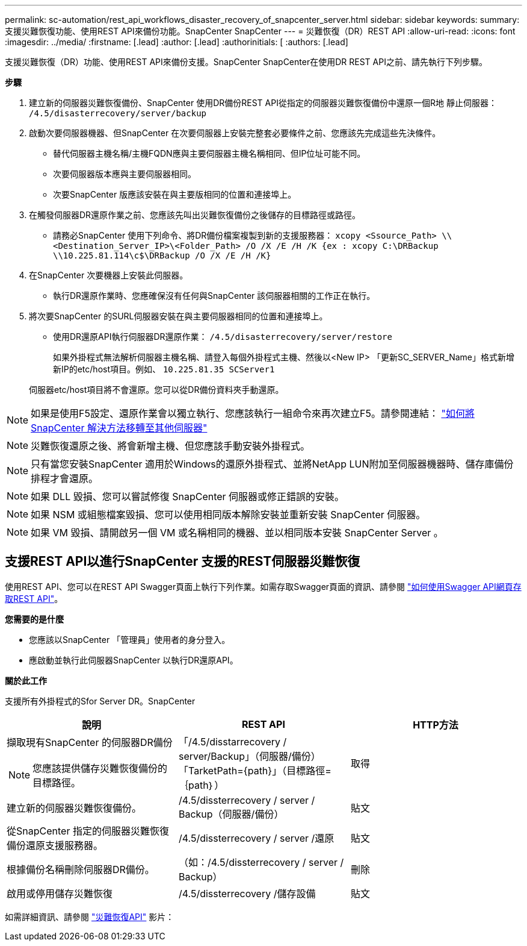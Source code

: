 ---
permalink: sc-automation/rest_api_workflows_disaster_recovery_of_snapcenter_server.html 
sidebar: sidebar 
keywords:  
summary: 支援災難恢復功能、使用REST API來備份功能。SnapCenter SnapCenter 
---
= 災難恢復（DR）REST API
:allow-uri-read: 
:icons: font
:imagesdir: ../media/
:firstname: [.lead]
:author: [.lead]
:authorinitials: [
:authors: [.lead]


支援災難恢復（DR）功能、使用REST API來備份支援。SnapCenter SnapCenter在使用DR REST API之前、請先執行下列步驟。

*步驟*

. 建立新的伺服器災難恢復備份、SnapCenter 使用DR備份REST API從指定的伺服器災難恢復備份中還原一個R地 靜止伺服器： `/4.5/disasterrecovery/server/backup`
. 啟動次要伺服器機器、但SnapCenter 在次要伺服器上安裝完整套必要條件之前、您應該先完成這些先決條件。
+
** 替代伺服器主機名稱/主機FQDN應與主要伺服器主機名稱相同、但IP位址可能不同。
** 次要伺服器版本應與主要伺服器相同。
** 次要SnapCenter 版應該安裝在與主要版相同的位置和連接埠上。


. 在觸發伺服器DR還原作業之前、您應該先叫出災難恢復備份之後儲存的目標路徑或路徑。
+
** 請務必SnapCenter 使用下列命令、將DR備份檔案複製到新的支援服務器：
`xcopy <Ssource_Path> \\<Destination_Server_IP>\<Folder_Path> /O /X /E /H /K {ex : xcopy C:\DRBackup \\10.225.81.114\c$\DRBackup /O /X /E /H /K}`


. 在SnapCenter 次要機器上安裝此伺服器。
+
** 執行DR還原作業時、您應確保沒有任何與SnapCenter 該伺服器相關的工作正在執行。


. 將次要SnapCenter 的SURL伺服器安裝在與主要伺服器相同的位置和連接埠上。
+
** 使用DR還原API執行伺服器DR還原作業：  `/4.5/disasterrecovery/server/restore`
+
如果外掛程式無法解析伺服器主機名稱、請登入每個外掛程式主機、然後以<New IP> 「更新SC_SERVER_Name」格式新增新IP的etc/host項目。例如、 `10.225.81.35 SCServer1`

+
伺服器etc/host項目將不會還原。您可以從DR備份資料夾手動還原。






NOTE: 如果是使用F5設定、還原作業會以獨立執行、您應該執行一組命令來再次建立F5。請參閱連結： https://kb.netapp.com/Advice_and_Troubleshooting/Data_Protection_and_Security/SnapCenter/How_to_Migrate_SnapCenter_migrate_to_another_Server["如何將SnapCenter 解決方法移轉至其他伺服器"^]


NOTE: 災難恢復還原之後、將會新增主機、但您應該手動安裝外掛程式。


NOTE: 只有當您安裝SnapCenter 適用於Windows的還原外掛程式、並將NetApp LUN附加至伺服器機器時、儲存庫備份排程才會還原。


NOTE: 如果 DLL 毀損、您可以嘗試修復 SnapCenter 伺服器或修正錯誤的安裝。


NOTE: 如果 NSM 或組態檔案毀損、您可以使用相同版本解除安裝並重新安裝 SnapCenter 伺服器。


NOTE: 如果 VM 毀損、請開啟另一個 VM 或名稱相同的機器、並以相同版本安裝 SnapCenter Server 。



== 支援REST API以進行SnapCenter 支援的REST伺服器災難恢復

使用REST API、您可以在REST API Swagger頁面上執行下列作業。如需存取Swagger頁面的資訊、請參閱 link:https://docs.netapp.com/us-en/snapcenter/sc-automation/task_how%20to_access_rest_apis_using_the_swagger_api_web_page.html["如何使用Swagger API網頁存取REST API"]。

*您需要的是什麼*

* 您應該以SnapCenter 「管理員」使用者的身分登入。
* 應啟動並執行此伺服器SnapCenter 以執行DR還原API。


*關於此工作*

支援所有外掛程式的Sfor Server DR。SnapCenter

|===
| 說明 | REST API | HTTP方法 


 a| 
擷取現有SnapCenter 的伺服器DR備份


NOTE: 您應該提供儲存災難恢復備份的目標路徑。
 a| 
「/4.5/disstarrecovery / server/Backup」（伺服器/備份）「TarketPath={path}」（目標路徑=｛path｝）
 a| 
取得



 a| 
建立新的伺服器災難恢復備份。
 a| 
/4.5/dissterrecovery / server / Backup（伺服器/備份）
 a| 
貼文



 a| 
從SnapCenter 指定的伺服器災難恢復備份還原支援服務器。
 a| 
/4.5/dissterrecovery / server /還原
 a| 
貼文



 a| 
根據備份名稱刪除伺服器DR備份。
 a| 
（如：/4.5/dissterrecovery / server / Backup）
 a| 
刪除



 a| 
啟用或停用儲存災難恢復
 a| 
/4.5/dissterrecovery /儲存設備
 a| 
貼文

|===
如需詳細資訊、請參閱 https://www.youtube.com/watch?v=Nbr_wm9Cnd4&list=PLdXI3bZJEw7nofM6lN44eOe4aOSoryckg["災難恢復API"^] 影片：

